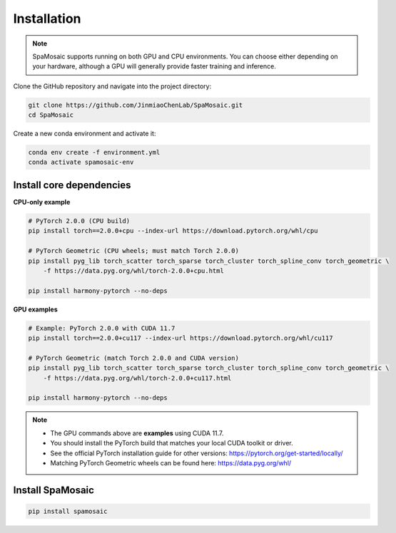 Installation
============

.. note::
   SpaMosaic supports running on both GPU and CPU environments.
   You can choose either depending on your hardware, although a GPU
   will generally provide faster training and inference.

Clone the GitHub repository and navigate into the project directory:

.. code-block:: bash

   git clone https://github.com/JinmiaoChenLab/SpaMosaic.git
   cd SpaMosaic

Create a new conda environment and activate it:

.. code-block:: bash

   conda env create -f environment.yml
   conda activate spamosaic-env

-------------------------
Install core dependencies
-------------------------

**CPU-only example**

.. code-block:: bash

   # PyTorch 2.0.0 (CPU build)
   pip install torch==2.0.0+cpu --index-url https://download.pytorch.org/whl/cpu

   # PyTorch Geometric (CPU wheels; must match Torch 2.0.0)
   pip install pyg_lib torch_scatter torch_sparse torch_cluster torch_spline_conv torch_geometric \
       -f https://data.pyg.org/whl/torch-2.0.0+cpu.html

   pip install harmony-pytorch --no-deps

**GPU examples**

.. code-block:: bash

   # Example: PyTorch 2.0.0 with CUDA 11.7
   pip install torch==2.0.0+cu117 --index-url https://download.pytorch.org/whl/cu117

   # PyTorch Geometric (match Torch 2.0.0 and CUDA version)
   pip install pyg_lib torch_scatter torch_sparse torch_cluster torch_spline_conv torch_geometric \
       -f https://data.pyg.org/whl/torch-2.0.0+cu117.html

   pip install harmony-pytorch --no-deps

.. note::
   - The GPU commands above are **examples** using CUDA 11.7.
   - You should install the PyTorch build that matches your local CUDA toolkit or driver.
   - See the official PyTorch installation guide for other versions:
     https://pytorch.org/get-started/locally/
   - Matching PyTorch Geometric wheels can be found here:
     https://data.pyg.org/whl/

------------
Install SpaMosaic
------------

.. code-block:: bash

   pip install spamosaic
